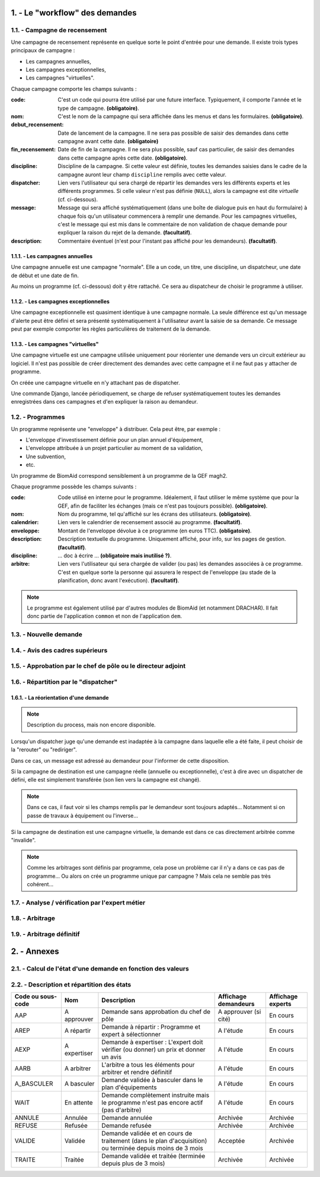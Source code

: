 .. sectnum::
    :suffix: . -

==================================
Le "workflow" des demandes
==================================

.. image:: workflow_demandes.*

Campagne de recensement
------------------------------------------

Une campagne de recensement représente en quelque sorte le point
d'entrée pour une demande. Il existe trois types principaux de campagne :

- Les campagnes annuelles,

- Les campagnes exceptionnelles,

- Les campagnes "virtuelles".

Chaque campagne comporte les champs suivants :

:code: C'est un code qui pourra être utilisé par une future interface.
    Typiquement, il comporte l'année et le type de campagne. **(obligatoire)**.
:nom: C'est le nom de la campagne qui sera affichée dans les menus et dans les formulaires. **(obligatoire)**.
:debut_recensement: Date de lancement de la campagne.
    Il ne sera pas possible de saisir des demandes dans cette campagne avant cette date. **(obligatoire)**
:fin_recensement: Date de fin de la campagne. Il ne sera plus possible, sauf cas particulier,
    de saisir des demandes dans cette campagne après cette date. **(obligatoire)**.
:discipline: Discipline de la campagne. Si cette valeur est définie,
    toutes les demandes saisies dans le cadre de la campagne auront leur champ ``discipline`` remplis avec cette valeur.
:dispatcher: Lien vers l'utilisateur qui sera chargé de répartir les demandes vers les différents experts et les différents
    programmes. Si celle valeur n'est pas définie (``NULL``), alors la campagne est dite *virtuelle* (cf. ci-dessous).
:message: Message qui sera affiché systématiquement (dans une boîte de dialogue puis en haut du formulaire)
    à chaque fois qu'un utilisateur commencera à remplir une demande. Pour les campagnes virtuelles, c'est le message
    qui est mis dans le commentaire de non validation de chaque demande pour expliquer la raison du rejet de la demande.
    **(facultatif)**.
:description: Commentaire éventuel (n'est pour l'instant pas affiché pour les demandeurs). **(facultatif)**.


Les campagnes annuelles
+++++++++++++++++++++++

Une campagne annuelle est une campagne "normale". Elle a
un code, un titre, une discipline, un dispatcheur, une date de début et une date de fin.

Au moins un programme (cf. ci-dessous) doit y être rattaché. Ce sera au dispatcheur de choisir le programme à utiliser.

Les campagnes exceptionnelles
+++++++++++++++++++++++++++++

Une campagne exceptionnelle est quasiment identique à une campagne normale.
La seule différence est qu'un message d'alerte peut être défini et sera présenté systématiquement à l'utilisateur
avant la saisie de sa demande.
Ce message peut par exemple comporter les règles particulières de traitement de la demande.

Les campagnes "virtuelles"
+++++++++++++++++++++++++++

Une campagne virtuelle est une campagne utilisée uniquement pour réorienter une demande vers un circuit
extérieur au logiciel. Il n'est pas possible de créer directement des demandes avec cette campagne et il ne faut pas y
attacher de programme.

On créée une campagne virtuelle en n'y attachant pas de dispatcher.

Une commande Django, lancée périodiquement, se charge de refuser systématiquement toutes
les demandes enregistrées dans ces campagnes et d'en expliquer la raison au demandeur.

.. todo::
    Implémentation à finaliser dans la version 0.9 de BiomAid.

Programmes
-----------------

Un programme représente une "enveloppe" à distribuer. Cela peut être, par exemple :

- L'enveloppe d'investissement définie pour un plan annuel d'équipement,
- L'enveloppe attribuée à un projet particulier au moment de sa validation,
- Une subvention,
- etc.

Un programme de BiomAid correspond sensiblement à un programme de la GEF magh2.

Chaque programme possède les champs suivants :

:code: Code utilisé en interne pour le programme. Idéalement, il faut utiliser le même système
    que pour la GEF, afin de faciliter les échanges (mais ce n'est pas toujours possible). **(obligatoire)**.
:nom: Nom du programme, tel qu'affiché sur les écrans des utilisateurs. **(obligatoire)**.
:calendrier: Lien vers le calendrier de recensement associé au programme. **(facultatif)**.
:enveloppe: Montant de l'enveloppe dévolue à ce programme (en euros TTC). **(obligatoire)**.
:description: Description textuelle du programme. Uniquement affiché, pour info, sur les pages de gestion. **(facultatif)**.
:discipline: ... doc à écrire ... **(obligatoire mais inutilisé ?)**.
:arbitre: Lien vers l'utilisateur qui sera chargée de valider (ou pas) les demandes associées à ce programme.
    C'est en quelque sorte la personne qui assurera le respect de l'enveloppe (au stade de la planification,
    donc avant l'exécution). **(facultatif)**.

.. note::
    Le programme est également utilisé par d'autres modules de BiomAid (et notamment DRACHAR).
    Il fait donc partie de l'application ``common`` et non de l'application ``dem``.

Nouvelle demande
----------------

Avis des cadres supérieurs
--------------------------

Approbation par le chef de pôle ou le directeur adjoint
-------------------------------------------------------

Répartition par le "dispatcher"
-------------------------------



La réorientation d'une demande
++++++++++++++++++++++++++++++

.. note::
    Description du process, mais non encore disponible.

Lorsqu'un dispatcher juge qu'une demande est inadaptée à la campagne dans laquelle elle
a été faite, il peut choisir de la "rerouter" ou "rediriger".

Dans ce cas, un message est adressé au demandeur pour l'informer de cette disposition.

Si la campagne de destination est une campagne réelle (annuelle ou exceptionnelle), c'est à dire
avec un dispatcher de défini, elle est simplement transférée (son lien vers la campagne est changé).

.. note::
    Dans ce cas, il faut voir si les champs remplis par le demandeur sont toujours adaptés...
    Notamment si on passe de travaux à équipement ou l'inverse...

Si la campagne de destination est une campagne virtuelle,
la demande est dans ce cas directement arbitrée comme "invalide".

.. note::
    Comme les arbitrages sont définis par programme, cela pose un problème car il n'y a dans ce cas pas de programme...
    Ou alors on crée un programme unique par campagne ? Mais cela ne semble pas très cohérent...

Analyse / vérification par l'expert métier
------------------------------------------

Arbitrage
---------

Arbitrage définitif
-------------------

==================================
Annexes
==================================

Calcul de l'état d'une demande en fonction des valeurs
-------------------------------------------------------

.. graphviz:: dem_states.gv


Description et répartition des états
-------------------------------------

+--------------------+--------------+------------------------------------------------------------------------------------------------------------+-----------------------+--------------------+
| Code ou sous-code  | Nom          | Description                                                                                                | Affichage demandeurs  | Affichage experts  |
+====================+==============+============================================================================================================+=======================+====================+
| AAP                | A approuver  | Demande sans approbation du chef de pôle                                                                   | A approuver (si cité) | En cours           |
+--------------------+--------------+------------------------------------------------------------------------------------------------------------+-----------------------+--------------------+
| AREP               | A répartir   | Demande à répartir : Programme et expert à sélectionner                                                    | A l'étude             | En cours           |
+--------------------+--------------+------------------------------------------------------------------------------------------------------------+-----------------------+--------------------+
| AEXP               | A expertiser | Demande à expertiser : L'expert doit vérifier (ou donner) un prix et donner un avis                        | A l'étude             | En cours           |
+--------------------+--------------+------------------------------------------------------------------------------------------------------------+-----------------------+--------------------+
| AARB               | A arbitrer   | L'arbitre a tous les éléments pour arbitrer et rendre définitif                                            | A l'étude             | En cours           |
+--------------------+--------------+------------------------------------------------------------------------------------------------------------+-----------------------+--------------------+
| A_BASCULER         | A basculer   | Demande validée à basculer dans le plan d'équipements                                                      | A l'étude             | En cours           |
+--------------------+--------------+------------------------------------------------------------------------------------------------------------+-----------------------+--------------------+
| WAIT               | En attente   | Demande complètement instruite mais le programme n'est pas encore actif (pas d'arbitre)                    | A l'étude             | En cours           |
+--------------------+--------------+------------------------------------------------------------------------------------------------------------+-----------------------+--------------------+
| ANNULE             | Annulée      | Demande annulée                                                                                            | Archivée              | Archivée           |
+--------------------+--------------+------------------------------------------------------------------------------------------------------------+-----------------------+--------------------+
| REFUSE             | Refusée      | Demande refusée                                                                                            | Archivée              | Archivée           |
+--------------------+--------------+------------------------------------------------------------------------------------------------------------+-----------------------+--------------------+
| VALIDE             | Validée      | Demande validée et en cours de traitement (dans le plan d'acquisition) ou terminée depuis moins de 3 mois  | Acceptée              | Archivée           |
+--------------------+--------------+------------------------------------------------------------------------------------------------------------+-----------------------+--------------------+
| TRAITE             | Traitée      | Demande validée et traitée (terminée depuis plus de 3 mois)                                                | Archivée              | Archivée           |
+--------------------+--------------+------------------------------------------------------------------------------------------------------------+-----------------------+--------------------+
